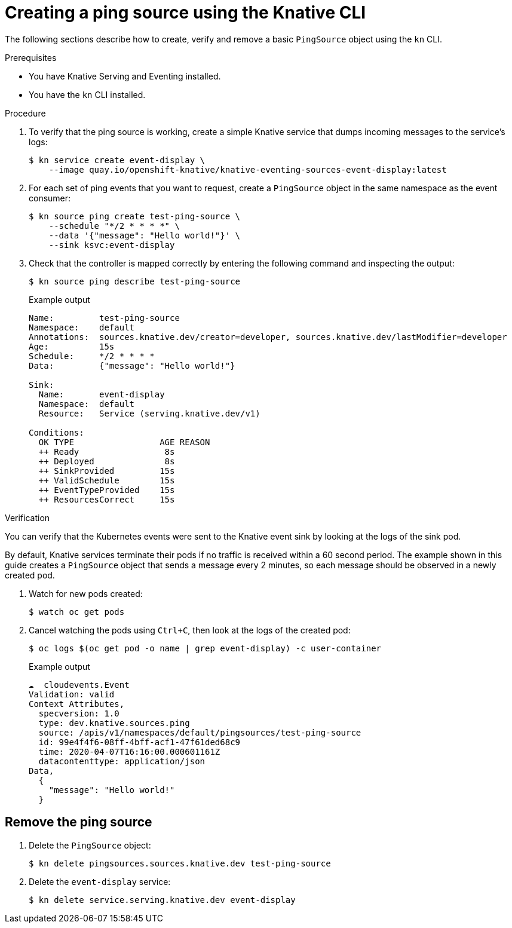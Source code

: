 // Module included in the following assemblies:
//
// * serverless/event_workflows/serverless-pingsource.adoc

[id="serverless-pingsource-kn_{context}"]
= Creating a ping source using the Knative CLI

The following sections describe how to create, verify and remove a basic `PingSource` object using the `kn` CLI.

.Prerequisites

* You have Knative Serving and Eventing installed.
* You have the `kn` CLI installed.

.Procedure

. To verify that the ping source is working, create a simple Knative
service that dumps incoming messages to the service's logs:
+
[source,terminal]
----
$ kn service create event-display \
    --image quay.io/openshift-knative/knative-eventing-sources-event-display:latest
----
. For each set of ping events that you want to request, create a `PingSource` object in the same namespace as the event consumer:
+
[source,terminal]
----
$ kn source ping create test-ping-source \
    --schedule "*/2 * * * *" \
    --data '{"message": "Hello world!"}' \
    --sink ksvc:event-display
----
. Check that the controller is mapped correctly by entering the following command and inspecting the output:
+
[source,terminal]
----
$ kn source ping describe test-ping-source
----
+
.Example output
[source,terminal]
----
Name:         test-ping-source
Namespace:    default
Annotations:  sources.knative.dev/creator=developer, sources.knative.dev/lastModifier=developer
Age:          15s
Schedule:     */2 * * * *
Data:         {"message": "Hello world!"}

Sink:
  Name:       event-display
  Namespace:  default
  Resource:   Service (serving.knative.dev/v1)

Conditions:
  OK TYPE                 AGE REASON
  ++ Ready                 8s
  ++ Deployed              8s
  ++ SinkProvided         15s
  ++ ValidSchedule        15s
  ++ EventTypeProvided    15s
  ++ ResourcesCorrect     15s
----

.Verification

You can verify that the Kubernetes events were sent to the Knative event sink by looking at the logs of the sink pod.

By default, Knative services terminate their pods if no traffic is received within a 60 second period.
The example shown in this guide creates a `PingSource` object that sends a message every 2 minutes, so each message should be observed in a newly created pod.

. Watch for new pods created:
+
[source,terminal]
----
$ watch oc get pods
----
. Cancel watching the pods using `Ctrl+C`, then look at the logs of the created pod:
+
[source,terminal]
----
$ oc logs $(oc get pod -o name | grep event-display) -c user-container
----
+
.Example output
[source,terminal]
----
☁️  cloudevents.Event
Validation: valid
Context Attributes,
  specversion: 1.0
  type: dev.knative.sources.ping
  source: /apis/v1/namespaces/default/pingsources/test-ping-source
  id: 99e4f4f6-08ff-4bff-acf1-47f61ded68c9
  time: 2020-04-07T16:16:00.000601161Z
  datacontenttype: application/json
Data,
  {
    "message": "Hello world!"
  }
----

[id="pingsource-remove-kn_{context}"]
== Remove the ping source

. Delete the `PingSource` object:
+
[source,terminal]
----
$ kn delete pingsources.sources.knative.dev test-ping-source
----
. Delete the `event-display` service:
+
[source,terminal]
----
$ kn delete service.serving.knative.dev event-display
----
